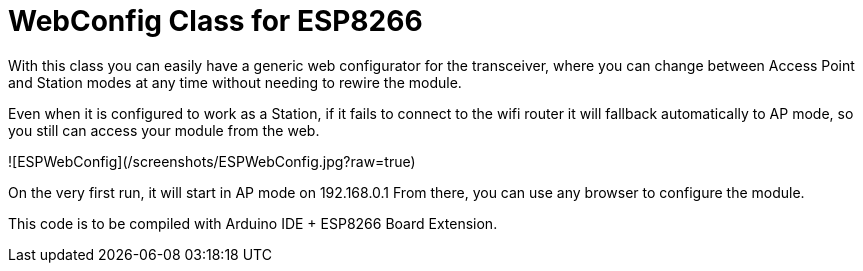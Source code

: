 = WebConfig Class for ESP8266 =

With this class you can easily have a generic web configurator for
the transceiver, where you can change between Access Point and Station
modes at any time without needing to rewire the module.

Even when it is configured to work as a Station, if it fails to connect
to the wifi router it will fallback automatically to AP mode, so you
still can access your module from the web.

![ESPWebConfig](/screenshots/ESPWebConfig.jpg?raw=true)

On the very first run, it will start in AP mode on 192.168.0.1
From there, you can use any browser to configure the module.

This code is to be compiled with Arduino IDE + ESP8266 Board Extension.

